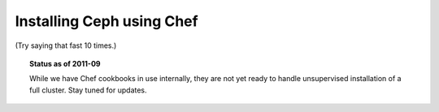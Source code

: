 .. index:: Chef
.. _install-chef:

============================
 Installing Ceph using Chef
============================

(Try saying that fast 10 times.)

.. topic:: Status as of 2011-09

  While we have Chef cookbooks in use internally, they are not yet
  ready to handle unsupervised installation of a full cluster. Stay
  tuned for updates.

.. todo:: write me
